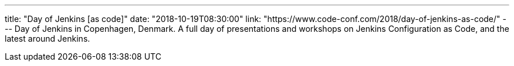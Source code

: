 ---
title: "Day of Jenkins [as code]"
date: "2018-10-19T08:30:00"
link: "https://www.code-conf.com/2018/day-of-jenkins-as-code/"
---
Day of Jenkins in Copenhagen, Denmark.
A full day of presentations and workshops on Jenkins Configuration as Code, and the latest around Jenkins.

